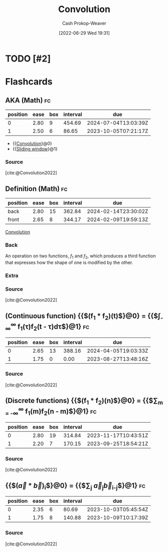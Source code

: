 :PROPERTIES:
:ID:       4a246de2-16ae-4fa6-abaa-7cfb533eccdb
:ROAM_ALIASES: "Sliding window"
:ROAM_REFS: [cite:@Convolution2022]
:LAST_MODIFIED: [2023-08-27 Sun 06:48]
:END:
#+title: Convolution
#+hugo_custom_front_matter: :slug "4a246de2-16ae-4fa6-abaa-7cfb533eccdb"
#+author: Cash Prokop-Weaver
#+date: [2022-06-29 Wed 19:31]
#+filetags: :has_todo:concept:
* TODO [#2]
* Flashcards
:PROPERTIES:
:ANKI_DECK: Default
:END:
** AKA (Math) :fc:
:PROPERTIES:
:ID:       1efd1643-c9b9-4761-8825-ed478c2eab45
:ANKI_NOTE_ID: 1656857091708
:FC_CREATED: 2022-07-03T14:04:51Z
:FC_TYPE:  cloze
:FC_CLOZE_MAX: 2
:FC_CLOZE_TYPE: deletion
:END:
:REVIEW_DATA:
| position | ease | box | interval | due                  |
|----------+------+-----+----------+----------------------|
|        0 | 2.80 |   9 |   454.69 | 2024-07-04T13:03:39Z |
|        1 | 2.50 |   6 |    86.65 | 2023-10-05T07:21:17Z |
:END:
- {{[[id:4a246de2-16ae-4fa6-abaa-7cfb533eccdb][Convolution]]}@0}
- {{[[id:4a246de2-16ae-4fa6-abaa-7cfb533eccdb][Sliding window]]}@1}
*** Source
[cite:@Convolution2022]

** Definition (Math) :fc:
:PROPERTIES:
:ID:       95526863-b72d-4d7f-8a46-b1fe9876dd22
:ANKI_NOTE_ID: 1640627892796
:FC_CREATED: 2021-12-27T17:58:12Z
:FC_TYPE:  double
:END:
:REVIEW_DATA:
| position | ease | box | interval | due                  |
|----------+------+-----+----------+----------------------|
| back     | 2.80 |  15 |   362.84 | 2024-02-14T23:30:02Z |
| front    | 2.65 |   8 |   344.17 | 2024-02-09T19:59:13Z |
:END:
[[id:4a246de2-16ae-4fa6-abaa-7cfb533eccdb][Convolution]]
*** Back
An operation on two functions, \(f_1\) and \(f_2\), which produces a third function that expresses how the shape of one is modified by the other.
*** Extra
[[file:convolution.png]]
*** Source
[cite:@Convolution2022]

** (Continuous function) {{$(f_1 * f_2)(t)$}@0} \(=\) {{$\int_{-\infty}^{\infty} f_1(\tau)f_2(t - \tau)d\tau$}@1} :fc:
:PROPERTIES:
:ID:       87728de9-0a82-4469-bf68-2ac9dc23581f
:ANKI_NOTE_ID: 1640627893024
:FC_CREATED: 2021-12-27T17:58:13Z
:FC_TYPE:  cloze
:FC_CLOZE_MAX: 1
:FC_CLOZE_TYPE: deletion
:END:
:REVIEW_DATA:
| position | ease | box | interval | due                  |
|----------+------+-----+----------+----------------------|
|        0 | 2.65 |  13 |   388.16 | 2024-04-05T19:03:33Z |
|        1 | 1.75 |   0 |     0.00 | 2023-08-27T13:48:16Z |
:END:

*** Source
[cite:@Convolution2022]

** (Discrete functions) {{$(f_1 * f_2)(n)$}@0} \(=\) {{$\sum_{m = -\infty}^{\infty} f_1(m)f_2(n - m)$}@1} :fc:
:PROPERTIES:
:ID:       1cd301a8-9061-49f8-8678-b29f9c273a8e
:ANKI_NOTE_ID: 1640627893497
:FC_CREATED: 2021-12-27T17:58:13Z
:FC_TYPE:  cloze
:FC_CLOZE_MAX: 1
:FC_CLOZE_TYPE: deletion
:END:
:REVIEW_DATA:
| position | ease | box | interval | due                  |
|----------+------+-----+----------+----------------------|
|        0 | 2.80 |  19 |   314.84 | 2023-11-17T10:43:51Z |
|        1 | 2.20 |   7 |   170.15 | 2023-09-25T18:54:21Z |
:END:
*** Source
[cite:@Convolution2022]

** {{$(\vec{a} * \vec{b})_i$}@0} \(=\) {{$\sum_{j} \vec{a}_{j}\vec{b}_{i-j}$}@1} :fc:
:PROPERTIES:
:ID:       60d7de1c-6997-4fff-9b2e-d255ae4072e6
:ANKI_NOTE_ID: 1640627893746
:FC_CREATED: 2021-12-27T17:58:13Z
:FC_TYPE:  cloze
:FC_CLOZE_MAX: 1
:FC_CLOZE_TYPE: deletion
:END:
:REVIEW_DATA:
| position | ease | box | interval | due                  |
|----------+------+-----+----------+----------------------|
|        0 | 2.35 |   6 |    80.69 | 2023-10-03T05:45:54Z |
|        1 | 1.75 |   8 |   140.88 | 2023-10-09T10:17:39Z |
:END:

*** Source
[cite:@Convolution2022]
#+print_bibliography: